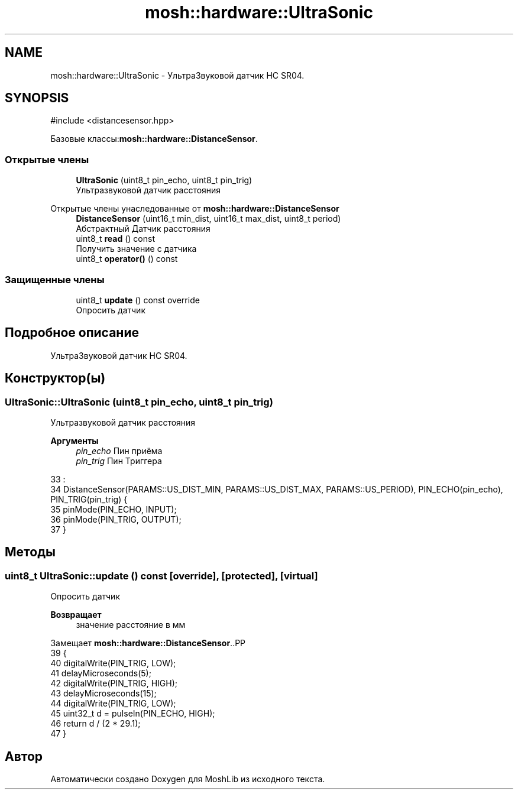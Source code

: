 .TH "mosh::hardware::UltraSonic" 3 "MoshLib" \" -*- nroff -*-
.ad l
.nh
.SH NAME
mosh::hardware::UltraSonic \- УльтраЗвуковой датчик HC SR04\&.  

.SH SYNOPSIS
.br
.PP
.PP
\fR#include <distancesensor\&.hpp>\fP
.PP
Базовые классы:\fBmosh::hardware::DistanceSensor\fP\&.
.SS "Открытые члены"

.in +1c
.ti -1c
.RI "\fBUltraSonic\fP (uint8_t pin_echo, uint8_t pin_trig)"
.br
.RI "Ультразвуковой датчик расстояния "
.in -1c

Открытые члены унаследованные от \fBmosh::hardware::DistanceSensor\fP
.in +1c
.ti -1c
.RI "\fBDistanceSensor\fP (uint16_t min_dist, uint16_t max_dist, uint8_t period)"
.br
.RI "Абстрактный Датчик расстояния "
.ti -1c
.RI "uint8_t \fBread\fP () const"
.br
.RI "Получить значение с датчика "
.ti -1c
.RI "uint8_t \fBoperator()\fP () const"
.br
.in -1c
.SS "Защищенные члены"

.in +1c
.ti -1c
.RI "uint8_t \fBupdate\fP () const override"
.br
.RI "Опросить датчик "
.in -1c
.SH "Подробное описание"
.PP 
УльтраЗвуковой датчик HC SR04\&. 
.SH "Конструктор(ы)"
.PP 
.SS "UltraSonic::UltraSonic (uint8_t pin_echo, uint8_t pin_trig)"

.PP
Ультразвуковой датчик расстояния 
.PP
\fBАргументы\fP
.RS 4
\fIpin_echo\fP Пин приёма 
.br
\fIpin_trig\fP Пин Триггера 
.RE
.PP
.PP
.nf
33                                                                      :
34     DistanceSensor(PARAMS::US_DIST_MIN, PARAMS::US_DIST_MAX, PARAMS::US_PERIOD), PIN_ECHO(pin_echo), PIN_TRIG(pin_trig) {
35     pinMode(PIN_ECHO, INPUT);
36     pinMode(PIN_TRIG, OUTPUT);
37 }
.fi

.SH "Методы"
.PP 
.SS "uint8_t UltraSonic::update () const\fR [override]\fP, \fR [protected]\fP, \fR [virtual]\fP"

.PP
Опросить датчик 
.PP
\fBВозвращает\fP
.RS 4
значение расстояние в мм 
.RE
.PP

.PP
Замещает \fBmosh::hardware::DistanceSensor\fP\&..PP
.nf
39                                  {
40     digitalWrite(PIN_TRIG, LOW);
41     delayMicroseconds(5);
42     digitalWrite(PIN_TRIG, HIGH);
43     delayMicroseconds(15);
44     digitalWrite(PIN_TRIG, LOW);
45     uint32_t d = pulseIn(PIN_ECHO, HIGH);
46     return d / (2 * 29\&.1);
47 }
.fi


.SH "Автор"
.PP 
Автоматически создано Doxygen для MoshLib из исходного текста\&.

